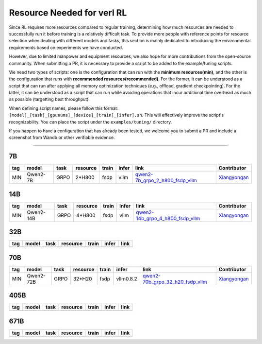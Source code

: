 Resource Needed for verl RL
==============================

Since RL requires more resources compared to regular training, 
determining how much resources are needed to successfully run it before training 
is a relatively difficult task. To provide more people with reference points for 
resource selection when dealing with different models and tasks, this section is 
mainly dedicated to introducing the environmental requirements based on experiments 
we have conducted.

However, due to limited manpower and equipment resources, we also hope for more 
contributions from the open-source community. When submitting a PR, it is necessary 
to provide a script to be added to the example/tuning scripts.

We need two types of scripts: one is the configuration that can run with the **minimum 
resources(min)**, and the other is the configuration that runs with **recommended resources(recommended)**. For the former, 
it can be understood as a script that can run after applying all memory optimization techniques 
(e.g., offload, gradient checkpointing). For the latter, it can be understood as a script that 
can run while avoiding operations that incur additional time overhead as much as possible (targetting best throughput).

When defining script names, please follow this format: 
``[model]_[task]_[gpunums]_[device]_[train]_[infer].sh``. This will effectively improve 
the script's recognizability. You can place the script under the ``examples/tuning/`` directory.

If you happen to have a configuration that has already been tested, we welcome you to submit 
a PR and include a screenshot from Wandb or other verifiable evidence.

----------------------------------------

7B
~~~

.. table::
   :widths: auto

   ====== ============= ======== ======== ====== ====== ================================== ==============
   tag    model         task     resource train  infer  link                               Contributor     
   ====== ============= ======== ======== ====== ====== ================================== ==============
   MIN    Qwen2-7B      GRPO     2*H800   fsdp   vllm   qwen2-7b_grpo_2_h800_fsdp_vllm_    Xiangyongan_
   ====== ============= ======== ======== ====== ====== ================================== ==============

.. _qwen2-7b_grpo_2_h800_fsdp_vllm: ../../examples/tuning/7b/qwen2-7b_grpo_2_h800_fsdp_vllm.sh

14B
~~~

.. table::
   :widths: auto

   ====== ============= ======== ======== ====== ====== ================================== ==============
   tag    model         task     resource train  infer  link                               Contributor     
   ====== ============= ======== ======== ====== ====== ================================== ==============
   MIN    Qwen2-14B     GRPO     4*H800   fsdp   vllm   qwen2-14b_grpo_4_h800_fsdp_vllm_   Xiangyongan_
   ====== ============= ======== ======== ====== ====== ================================== ==============

.. _qwen2-14b_grpo_4_h800_fsdp_vllm: ../../examples/tuning/14b/qwen2_14b_grpo_4_h800_fsdp_vllm.sh

32B
~~~

.. table::
   :widths: auto

   ====== ====== ====== ======== ====== ====== ======
   tag    model  task   resource train  infer  link
   ====== ====== ====== ======== ====== ====== ======
   \      \      \        \      \      \
   ====== ====== ====== ======== ====== ====== ======

70B
~~~

.. table::
   :widths: auto

   ====== ============= ====== ======== ====== ========= ================================== ==============
   tag    model         task   resource train  infer     link                               Contributor                   
   ====== ============= ====== ======== ====== ========= ================================== ==============
   MIN    Qwen2-72B     GRPO   32*H20   fsdp   vllm0.8.2 qwen2-70b_grpo_32_h20_fsdp_vllm_   Xiangyongan_
   ====== ============= ====== ======== ====== ========= ================================== ==============

.. _qwen2-70b_grpo_32_h20_fsdp_vllm: ../../examples/tuning/70b/qwen2-70b_grpo_32_h20_fsdp_vllm.sh

.. _Xiangyongan: xiangyongan@bytedance.com

405B
~~~~

.. table::
   :widths: auto

   ====== ====== ====== ======== ====== ====== ======
   tag    model  task   resource train  infer  link
   ====== ====== ====== ======== ====== ====== ======
   \      \      \        \      \      \
   ====== ====== ====== ======== ====== ====== ======


671B
~~~~

.. table::
   :widths: auto

   ====== ====== ====== ======== ====== ====== ======
   tag    model  task   resource train  infer  link
   ====== ====== ====== ======== ====== ====== ======
   \      \      \        \      \      \
   ====== ====== ====== ======== ====== ====== ======
